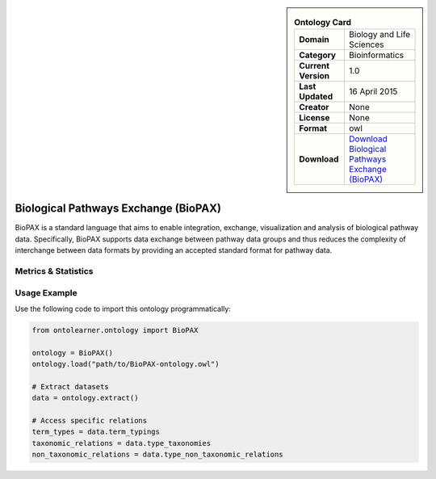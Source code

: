 

.. sidebar::

    .. list-table:: **Ontology Card**
       :header-rows: 0

       * - **Domain**
         - Biology and Life Sciences
       * - **Category**
         - Bioinformatics
       * - **Current Version**
         - 1.0
       * - **Last Updated**
         - 16 April 2015
       * - **Creator**
         - None
       * - **License**
         - None
       * - **Format**
         - owl
       * - **Download**
         - `Download Biological Pathways Exchange (BioPAX) <http://www.biopax.org/>`_

Biological Pathways Exchange (BioPAX)
========================================================================================================

BioPAX is a standard language that aims to enable integration, exchange, visualization and analysis     of biological pathway data. Specifically, BioPAX supports data exchange between pathway data     groups and thus reduces the complexity of interchange between data formats by providing an     accepted standard format for pathway data.

Metrics & Statistics
--------------------------

.. tab:: Graph


    .. list-table:: Graph Statistics
        :widths: 50 50
        :header-rows: 0

        * - **Total Nodes**
          - 555
        * - **Total Edges**
          - 1611
        * - **Root Nodes**
          - 68
        * - **Leaf Nodes**
          - 200
    ::


.. tab:: Coverage


    .. list-table:: Knowledge Coverage Statistics
        :widths: 50 50
        :header-rows: 0

        * - **Classes**
          - 92
        * - **Individuals**
          - 0
        * - **Properties**
          - 96

    ::

.. tab:: Hierarchy


    .. list-table:: Hierarchical Metrics
        :widths: 50 50
        :header-rows: 0

        * - **Maximum Depth**
          - 15
        * - **Minimum Depth**
          - 0
        * - **Average Depth**
          - 2.70
        * - **Depth Variance**
          - 6.33
    ::


.. tab:: Breadth


    .. list-table:: Breadth Metrics
        :widths: 50 50
        :header-rows: 0

        * - **Maximum Breadth**
          - 138
        * - **Minimum Breadth**
          - 1
        * - **Average Breadth**
          - 34.50
        * - **Breadth Variance**
          - 1919.38
    ::

.. tab:: LLMs4OL


    .. list-table:: LLMs4OL Dataset Statistics
        :widths: 50 50
        :header-rows: 0

        * - **Term Types**
          - 0
        * - **Taxonomic Relations**
          - 126
        * - **Non-taxonomic Relations**
          - 446
        * - **Average Terms per Type**
          - 0.00
    ::

Usage Example
----------------
Use the following code to import this ontology programmatically:

.. code-block:: python

    from ontolearner.ontology import BioPAX

    ontology = BioPAX()
    ontology.load("path/to/BioPAX-ontology.owl")

    # Extract datasets
    data = ontology.extract()

    # Access specific relations
    term_types = data.term_typings
    taxonomic_relations = data.type_taxonomies
    non_taxonomic_relations = data.type_non_taxonomic_relations
